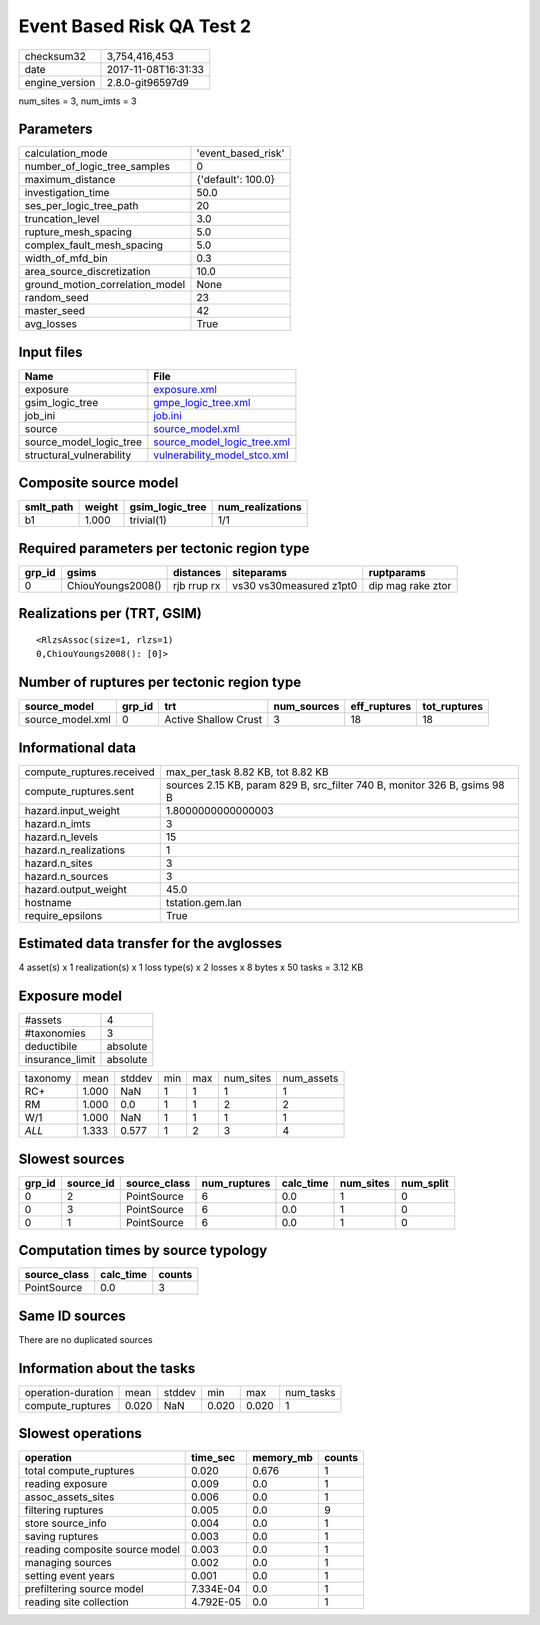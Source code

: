 Event Based Risk QA Test 2
==========================

============== ===================
checksum32     3,754,416,453      
date           2017-11-08T16:31:33
engine_version 2.8.0-git96597d9   
============== ===================

num_sites = 3, num_imts = 3

Parameters
----------
=============================== ==================
calculation_mode                'event_based_risk'
number_of_logic_tree_samples    0                 
maximum_distance                {'default': 100.0}
investigation_time              50.0              
ses_per_logic_tree_path         20                
truncation_level                3.0               
rupture_mesh_spacing            5.0               
complex_fault_mesh_spacing      5.0               
width_of_mfd_bin                0.3               
area_source_discretization      10.0              
ground_motion_correlation_model None              
random_seed                     23                
master_seed                     42                
avg_losses                      True              
=============================== ==================

Input files
-----------
======================== ==============================================================
Name                     File                                                          
======================== ==============================================================
exposure                 `exposure.xml <exposure.xml>`_                                
gsim_logic_tree          `gmpe_logic_tree.xml <gmpe_logic_tree.xml>`_                  
job_ini                  `job.ini <job.ini>`_                                          
source                   `source_model.xml <source_model.xml>`_                        
source_model_logic_tree  `source_model_logic_tree.xml <source_model_logic_tree.xml>`_  
structural_vulnerability `vulnerability_model_stco.xml <vulnerability_model_stco.xml>`_
======================== ==============================================================

Composite source model
----------------------
========= ====== =============== ================
smlt_path weight gsim_logic_tree num_realizations
========= ====== =============== ================
b1        1.000  trivial(1)      1/1             
========= ====== =============== ================

Required parameters per tectonic region type
--------------------------------------------
====== ================= =========== ======================= =================
grp_id gsims             distances   siteparams              ruptparams       
====== ================= =========== ======================= =================
0      ChiouYoungs2008() rjb rrup rx vs30 vs30measured z1pt0 dip mag rake ztor
====== ================= =========== ======================= =================

Realizations per (TRT, GSIM)
----------------------------

::

  <RlzsAssoc(size=1, rlzs=1)
  0,ChiouYoungs2008(): [0]>

Number of ruptures per tectonic region type
-------------------------------------------
================ ====== ==================== =========== ============ ============
source_model     grp_id trt                  num_sources eff_ruptures tot_ruptures
================ ====== ==================== =========== ============ ============
source_model.xml 0      Active Shallow Crust 3           18           18          
================ ====== ==================== =========== ============ ============

Informational data
------------------
========================= =========================================================================
compute_ruptures.received max_per_task 8.82 KB, tot 8.82 KB                                        
compute_ruptures.sent     sources 2.15 KB, param 829 B, src_filter 740 B, monitor 326 B, gsims 98 B
hazard.input_weight       1.8000000000000003                                                       
hazard.n_imts             3                                                                        
hazard.n_levels           15                                                                       
hazard.n_realizations     1                                                                        
hazard.n_sites            3                                                                        
hazard.n_sources          3                                                                        
hazard.output_weight      45.0                                                                     
hostname                  tstation.gem.lan                                                         
require_epsilons          True                                                                     
========================= =========================================================================

Estimated data transfer for the avglosses
-----------------------------------------
4 asset(s) x 1 realization(s) x 1 loss type(s) x 2 losses x 8 bytes x 50 tasks = 3.12 KB

Exposure model
--------------
=============== ========
#assets         4       
#taxonomies     3       
deductibile     absolute
insurance_limit absolute
=============== ========

======== ===== ====== === === ========= ==========
taxonomy mean  stddev min max num_sites num_assets
RC+      1.000 NaN    1   1   1         1         
RM       1.000 0.0    1   1   2         2         
W/1      1.000 NaN    1   1   1         1         
*ALL*    1.333 0.577  1   2   3         4         
======== ===== ====== === === ========= ==========

Slowest sources
---------------
====== ========= ============ ============ ========= ========= =========
grp_id source_id source_class num_ruptures calc_time num_sites num_split
====== ========= ============ ============ ========= ========= =========
0      2         PointSource  6            0.0       1         0        
0      3         PointSource  6            0.0       1         0        
0      1         PointSource  6            0.0       1         0        
====== ========= ============ ============ ========= ========= =========

Computation times by source typology
------------------------------------
============ ========= ======
source_class calc_time counts
============ ========= ======
PointSource  0.0       3     
============ ========= ======

Same ID sources
---------------
There are no duplicated sources

Information about the tasks
---------------------------
================== ===== ====== ===== ===== =========
operation-duration mean  stddev min   max   num_tasks
compute_ruptures   0.020 NaN    0.020 0.020 1        
================== ===== ====== ===== ===== =========

Slowest operations
------------------
============================== ========= ========= ======
operation                      time_sec  memory_mb counts
============================== ========= ========= ======
total compute_ruptures         0.020     0.676     1     
reading exposure               0.009     0.0       1     
assoc_assets_sites             0.006     0.0       1     
filtering ruptures             0.005     0.0       9     
store source_info              0.004     0.0       1     
saving ruptures                0.003     0.0       1     
reading composite source model 0.003     0.0       1     
managing sources               0.002     0.0       1     
setting event years            0.001     0.0       1     
prefiltering source model      7.334E-04 0.0       1     
reading site collection        4.792E-05 0.0       1     
============================== ========= ========= ======
